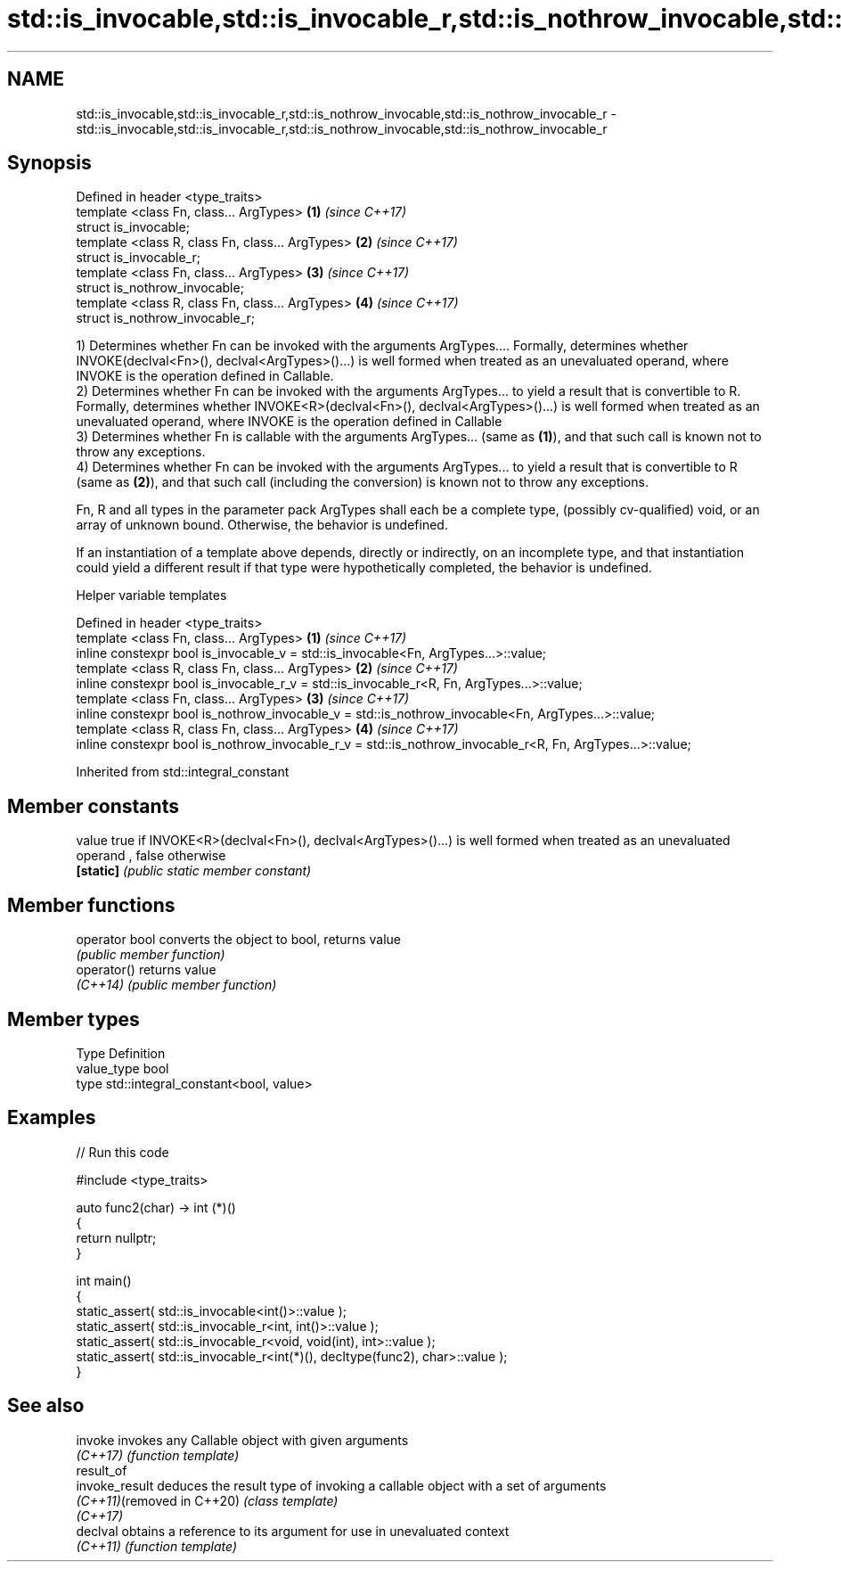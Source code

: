 .TH std::is_invocable,std::is_invocable_r,std::is_nothrow_invocable,std::is_nothrow_invocable_r 3 "2020.03.24" "http://cppreference.com" "C++ Standard Libary"
.SH NAME
std::is_invocable,std::is_invocable_r,std::is_nothrow_invocable,std::is_nothrow_invocable_r \- std::is_invocable,std::is_invocable_r,std::is_nothrow_invocable,std::is_nothrow_invocable_r

.SH Synopsis
   Defined in header <type_traits>
   template <class Fn, class... ArgTypes>          \fB(1)\fP \fI(since C++17)\fP
   struct is_invocable;
   template <class R, class Fn, class... ArgTypes> \fB(2)\fP \fI(since C++17)\fP
   struct is_invocable_r;
   template <class Fn, class... ArgTypes>          \fB(3)\fP \fI(since C++17)\fP
   struct is_nothrow_invocable;
   template <class R, class Fn, class... ArgTypes> \fB(4)\fP \fI(since C++17)\fP
   struct is_nothrow_invocable_r;

   1) Determines whether Fn can be invoked with the arguments ArgTypes.... Formally, determines whether INVOKE(declval<Fn>(), declval<ArgTypes>()...) is well formed when treated as an unevaluated operand, where INVOKE is the operation defined in Callable.
   2) Determines whether Fn can be invoked with the arguments ArgTypes... to yield a result that is convertible to R. Formally, determines whether INVOKE<R>(declval<Fn>(), declval<ArgTypes>()...) is well formed when treated as an unevaluated operand, where INVOKE is the operation defined in Callable
   3) Determines whether Fn is callable with the arguments ArgTypes... (same as \fB(1)\fP), and that such call is known not to throw any exceptions.
   4) Determines whether Fn can be invoked with the arguments ArgTypes... to yield a result that is convertible to R (same as \fB(2)\fP), and that such call (including the conversion) is known not to throw any exceptions.

   Fn, R and all types in the parameter pack ArgTypes shall each be a complete type, (possibly cv-qualified) void, or an array of unknown bound. Otherwise, the behavior is undefined.

   If an instantiation of a template above depends, directly or indirectly, on an incomplete type, and that instantiation could yield a different result if that type were hypothetically completed, the behavior is undefined.

  Helper variable templates

   Defined in header <type_traits>
   template <class Fn, class... ArgTypes>                                                                   \fB(1)\fP \fI(since C++17)\fP
   inline constexpr bool is_invocable_v = std::is_invocable<Fn, ArgTypes...>::value;
   template <class R, class Fn, class... ArgTypes>                                                          \fB(2)\fP \fI(since C++17)\fP
   inline constexpr bool is_invocable_r_v = std::is_invocable_r<R, Fn, ArgTypes...>::value;
   template <class Fn, class... ArgTypes>                                                                   \fB(3)\fP \fI(since C++17)\fP
   inline constexpr bool is_nothrow_invocable_v = std::is_nothrow_invocable<Fn, ArgTypes...>::value;
   template <class R, class Fn, class... ArgTypes>                                                          \fB(4)\fP \fI(since C++17)\fP
   inline constexpr bool is_nothrow_invocable_r_v = std::is_nothrow_invocable_r<R, Fn, ArgTypes...>::value;

Inherited from std::integral_constant

.SH Member constants

   value    true if INVOKE<R>(declval<Fn>(), declval<ArgTypes>()...) is well formed when treated as an unevaluated operand , false otherwise
   \fB[static]\fP \fI(public static member constant)\fP

.SH Member functions

   operator bool converts the object to bool, returns value
                 \fI(public member function)\fP
   operator()    returns value
   \fI(C++14)\fP       \fI(public member function)\fP

.SH Member types

   Type       Definition
   value_type bool
   type       std::integral_constant<bool, value>

.SH Examples

   
// Run this code

 #include <type_traits>

 auto func2(char) -> int (*)()
 {
     return nullptr;
 }

 int main()
 {
     static_assert( std::is_invocable<int()>::value );
     static_assert( std::is_invocable_r<int, int()>::value );
     static_assert( std::is_invocable_r<void, void(int), int>::value );
     static_assert( std::is_invocable_r<int(*)(), decltype(func2), char>::value );
 }

.SH See also

   invoke                    invokes any Callable object with given arguments
   \fI(C++17)\fP                   \fI(function template)\fP
   result_of
   invoke_result             deduces the result type of invoking a callable object with a set of arguments
   \fI(C++11)\fP(removed in C++20) \fI(class template)\fP
   \fI(C++17)\fP
   declval                   obtains a reference to its argument for use in unevaluated context
   \fI(C++11)\fP                   \fI(function template)\fP

